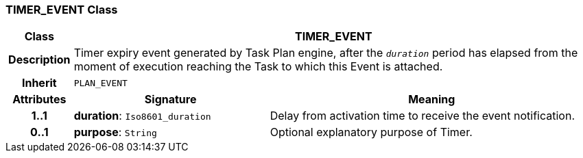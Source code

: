 === TIMER_EVENT Class

[cols="^1,3,5"]
|===
h|*Class*
2+^h|*TIMER_EVENT*

h|*Description*
2+a|Timer expiry event generated by Task Plan engine, after the `_duration_` period has elapsed from the moment of execution reaching the Task to which this Event is attached.

h|*Inherit*
2+|`PLAN_EVENT`

h|*Attributes*
^h|*Signature*
^h|*Meaning*

h|*1..1*
|*duration*: `Iso8601_duration`
a|Delay from activation time to receive the event notification.

h|*0..1*
|*purpose*: `String`
a|Optional explanatory purpose of Timer.
|===
